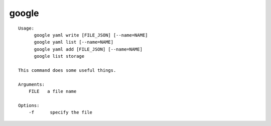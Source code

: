 google
======

.. parsed-literal::

  Usage:
        google yaml write [FILE_JSON] [--name=NAME]
        google yaml list [--name=NAME]
        google yaml add [FILE_JSON] [--name=NAME]
        google list storage

  This command does some useful things.

  Arguments:
      FILE   a file name

  Options:
      -f      specify the file
